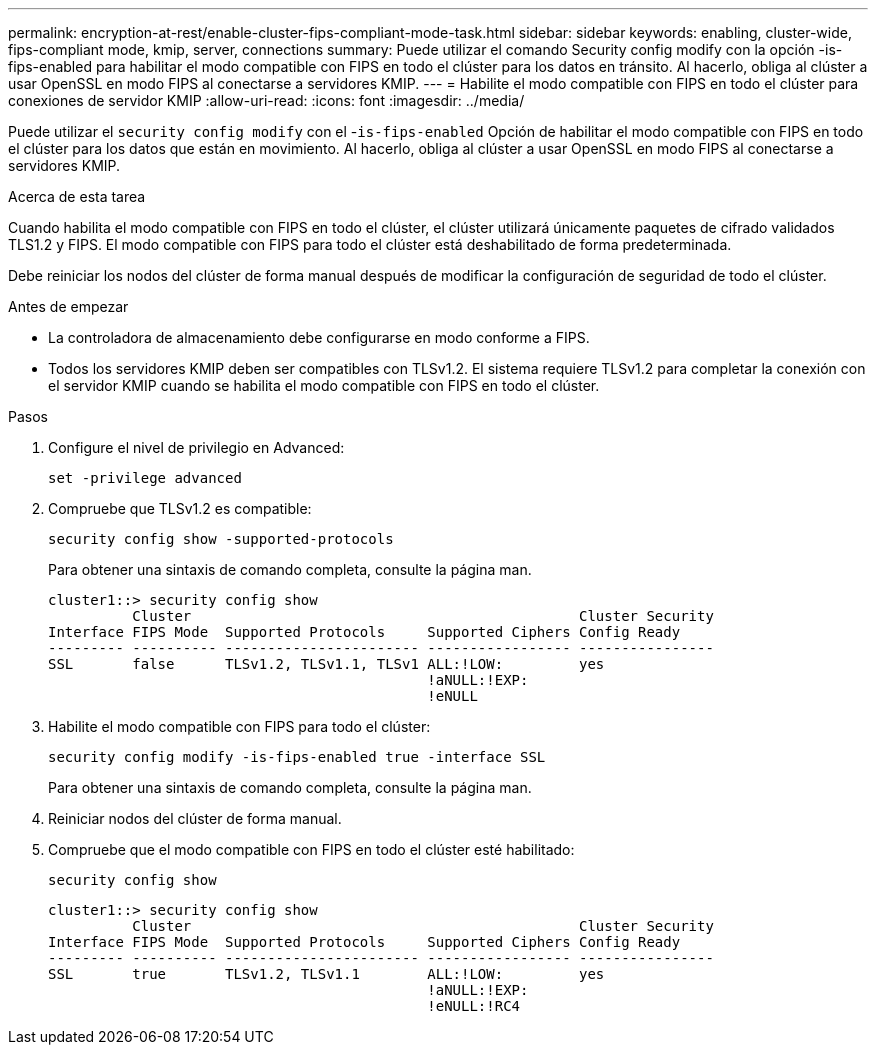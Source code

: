 ---
permalink: encryption-at-rest/enable-cluster-fips-compliant-mode-task.html 
sidebar: sidebar 
keywords: enabling, cluster-wide, fips-compliant mode, kmip, server, connections 
summary: Puede utilizar el comando Security config modify con la opción -is-fips-enabled para habilitar el modo compatible con FIPS en todo el clúster para los datos en tránsito. Al hacerlo, obliga al clúster a usar OpenSSL en modo FIPS al conectarse a servidores KMIP. 
---
= Habilite el modo compatible con FIPS en todo el clúster para conexiones de servidor KMIP
:allow-uri-read: 
:icons: font
:imagesdir: ../media/


[role="lead"]
Puede utilizar el `security config modify` con el -`is-fips-enabled` Opción de habilitar el modo compatible con FIPS en todo el clúster para los datos que están en movimiento. Al hacerlo, obliga al clúster a usar OpenSSL en modo FIPS al conectarse a servidores KMIP.

.Acerca de esta tarea
Cuando habilita el modo compatible con FIPS en todo el clúster, el clúster utilizará únicamente paquetes de cifrado validados TLS1.2 y FIPS. El modo compatible con FIPS para todo el clúster está deshabilitado de forma predeterminada.

Debe reiniciar los nodos del clúster de forma manual después de modificar la configuración de seguridad de todo el clúster.

.Antes de empezar
* La controladora de almacenamiento debe configurarse en modo conforme a FIPS.
* Todos los servidores KMIP deben ser compatibles con TLSv1.2. El sistema requiere TLSv1.2 para completar la conexión con el servidor KMIP cuando se habilita el modo compatible con FIPS en todo el clúster.


.Pasos
. Configure el nivel de privilegio en Advanced:
+
`set -privilege advanced`

. Compruebe que TLSv1.2 es compatible:
+
`security config show -supported-protocols`

+
Para obtener una sintaxis de comando completa, consulte la página man.

+
[listing]
----
cluster1::> security config show
          Cluster                                              Cluster Security
Interface FIPS Mode  Supported Protocols     Supported Ciphers Config Ready
--------- ---------- ----------------------- ----------------- ----------------
SSL       false      TLSv1.2, TLSv1.1, TLSv1 ALL:!LOW:         yes
                                             !aNULL:!EXP:
                                             !eNULL
----
. Habilite el modo compatible con FIPS para todo el clúster:
+
`security config modify -is-fips-enabled true -interface SSL`

+
Para obtener una sintaxis de comando completa, consulte la página man.

. Reiniciar nodos del clúster de forma manual.
. Compruebe que el modo compatible con FIPS en todo el clúster esté habilitado:
+
`security config show`

+
[listing]
----
cluster1::> security config show
          Cluster                                              Cluster Security
Interface FIPS Mode  Supported Protocols     Supported Ciphers Config Ready
--------- ---------- ----------------------- ----------------- ----------------
SSL       true       TLSv1.2, TLSv1.1        ALL:!LOW:         yes
                                             !aNULL:!EXP:
                                             !eNULL:!RC4
----

